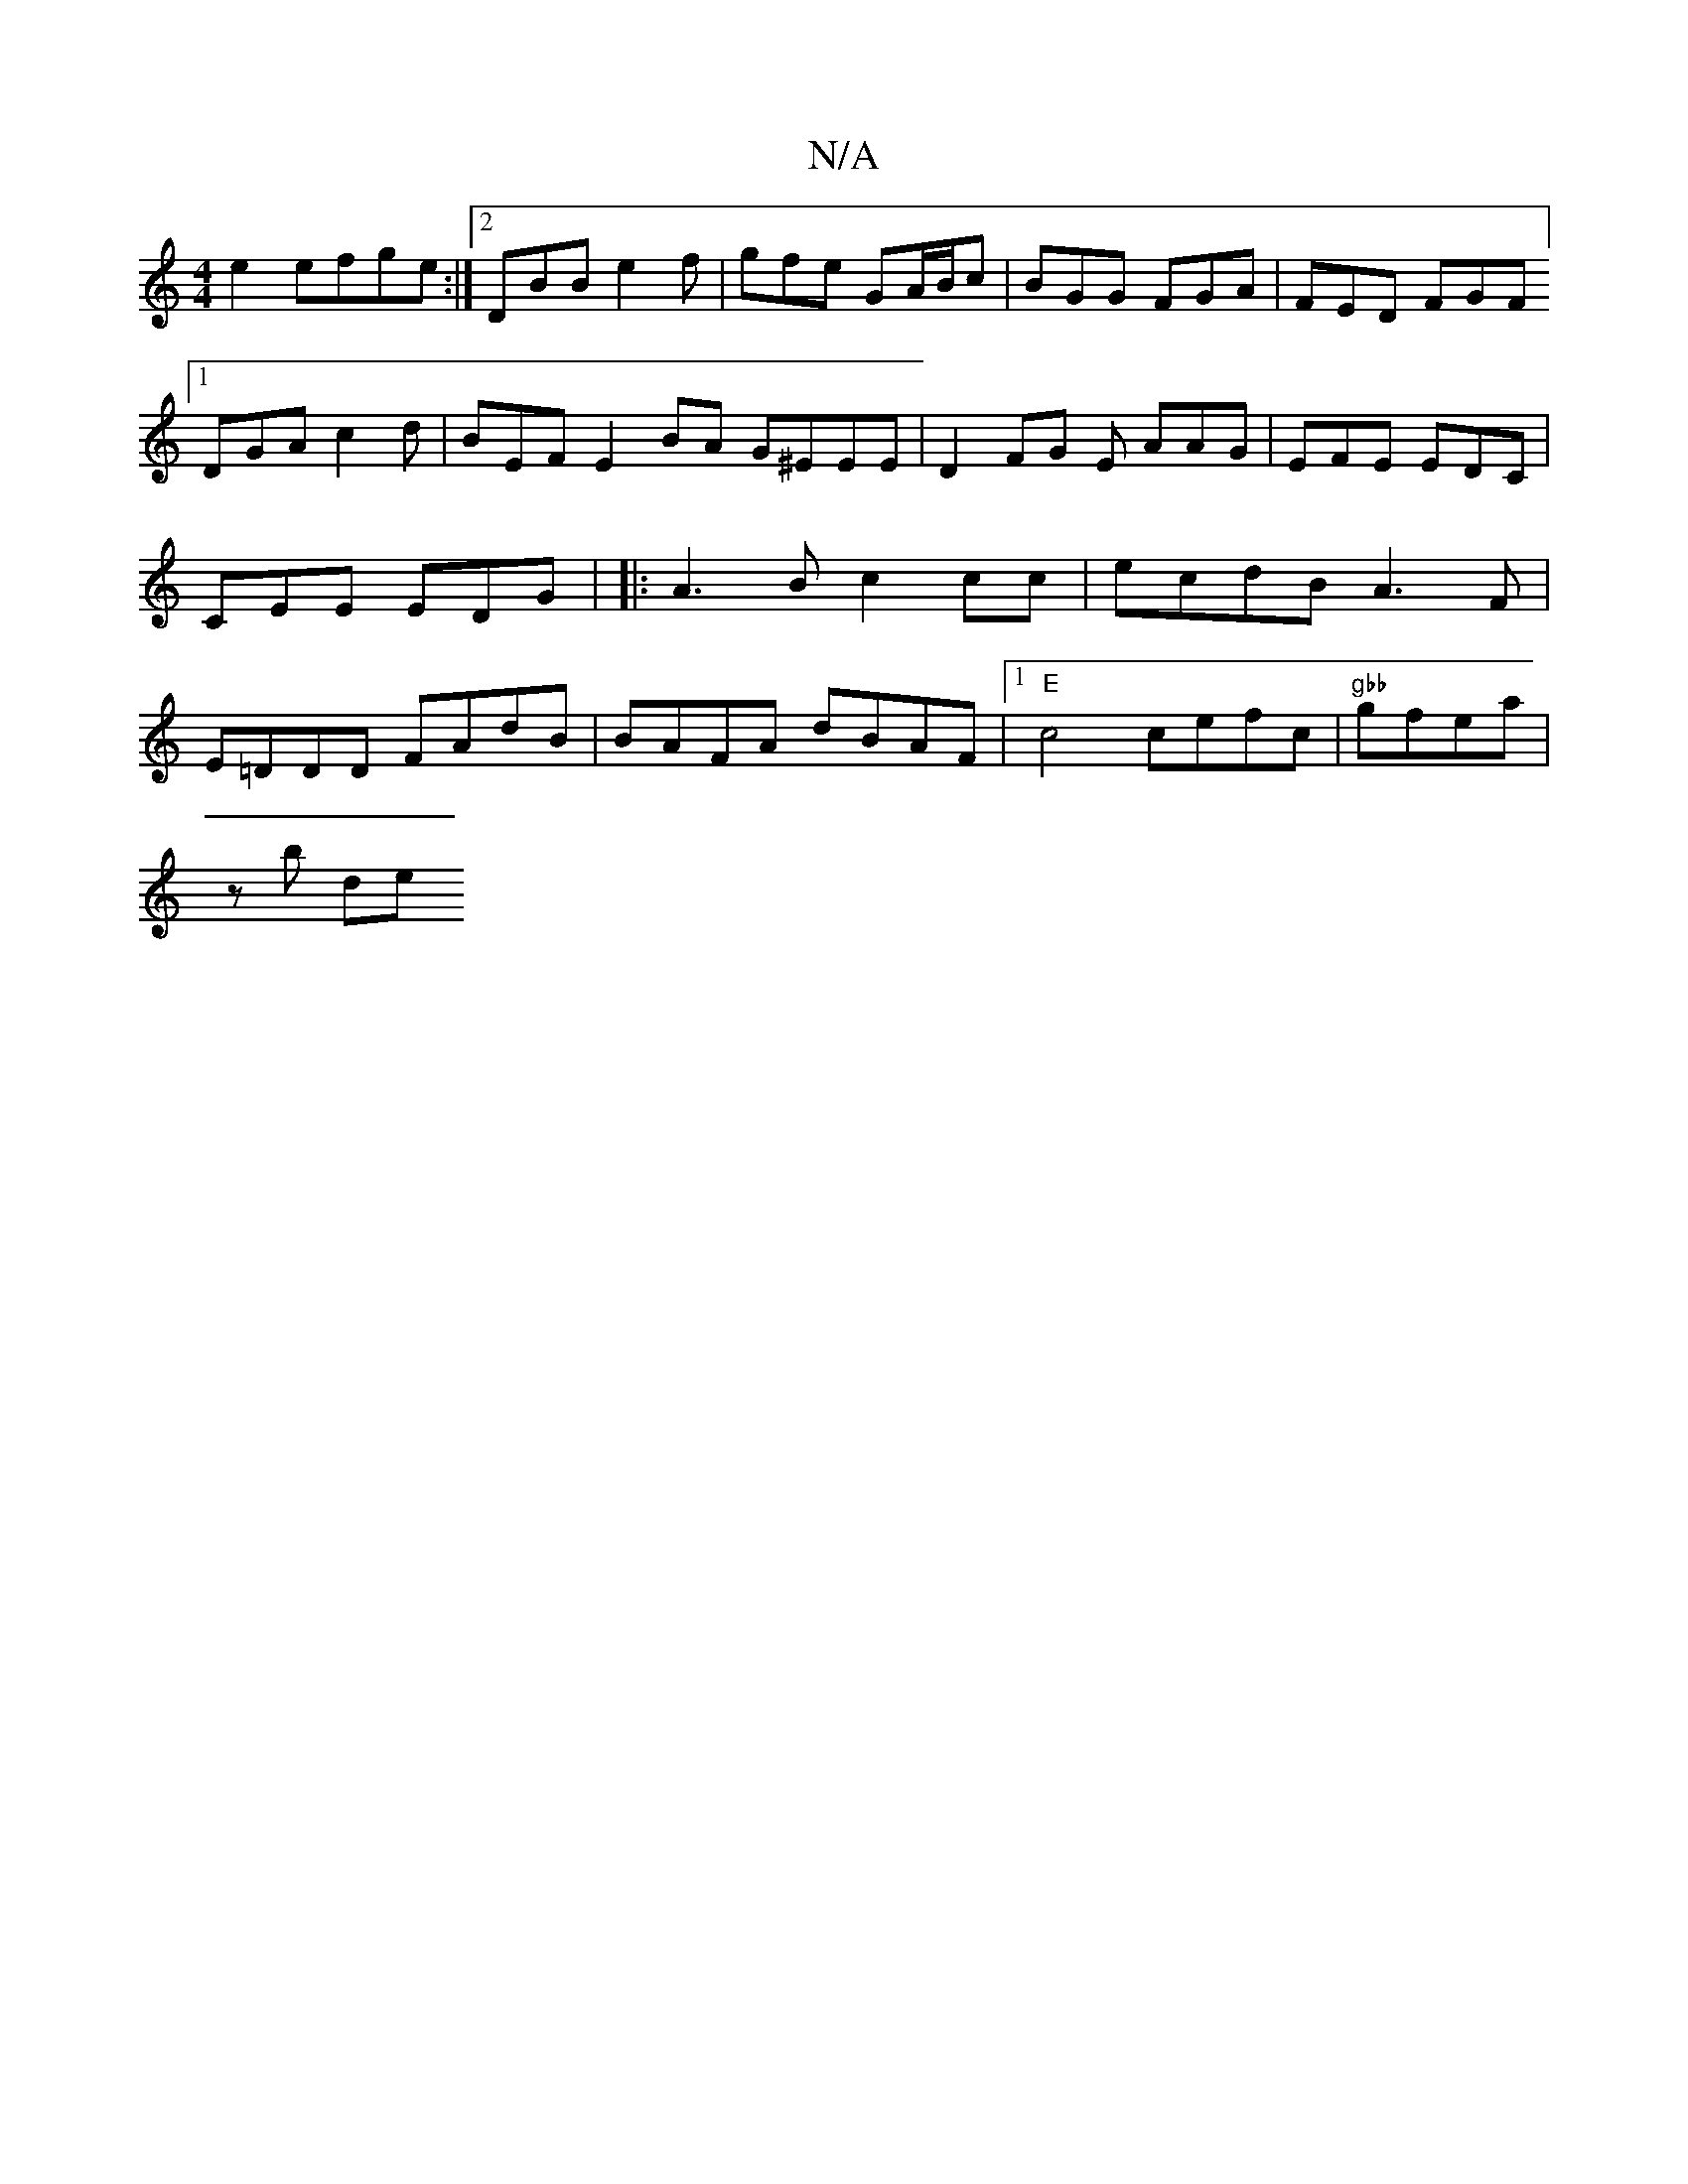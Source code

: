 X:1
T:N/A
M:4/4
R:N/A
K:Cmajor
e2 efge:|2DBB e2f | gfe GA/B/c| BGG FGA | FED FGF [1 DGA c2d|BEF E2 BA G^EEE|D2 FG E AAG|EFE EDC|CEE EDG | 
|: A3B c2 cc | ecdB A3F| E=DDD FAdB|BAFA dBAF |1 "E"c4 cefc | "gbb"gfea | !slsninzb-lit lide